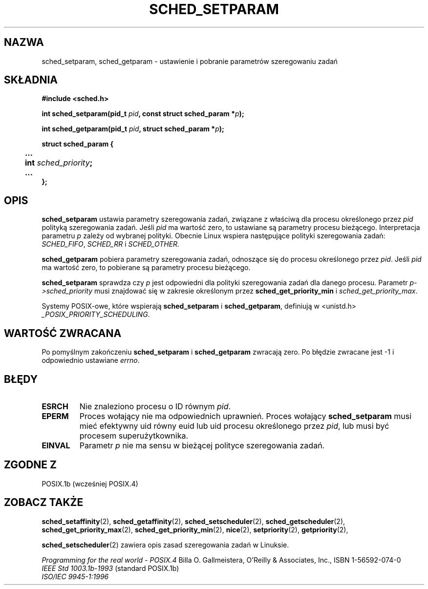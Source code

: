 .\" Hey Emacs! This file is -*- nroff -*- source.
.\"
.\" 1999 PTM Przemek Borys
.\" Aktualność: man-pages 1.54
.\"
.\" Copyright (C) Tom Bjorkholm & Markus Kuhn, 1996
.\"
.\" This is free documentation; you can redistribute it and/or
.\" modify it under the terms of the GNU General Public License as
.\" published by the Free Software Foundation; either version 2 of
.\" the License, or (at your option) any later version.
.\"
.\" The GNU General Public License's references to "object code"
.\" and "executables" are to be interpreted as the output of any
.\" document formatting or typesetting system, including
.\" intermediate and printed output.
.\"
.\" This manual is distributed in the hope that it will be useful,
.\" but WITHOUT ANY WARRANTY; without even the implied warranty of
.\" MERCHANTABILITY or FITNESS FOR A PARTICULAR PURPOSE.  See the
.\" GNU General Public License for more details.
.\"
.\" You should have received a copy of the GNU General Public
.\" License along with this manual; if not, write to the Free
.\" Software Foundation, Inc., 59 Temple Place, Suite 330, Boston, MA 02111,
.\" USA.
.\"
.\" 1996-04-01 Tom Bjorkholm <tomb@mydata.se>
.\"            First version written
.\" 1996-04-10 Markus Kuhn <mskuhn@cip.informatik.uni-erlangen.de>
.\"            revision
.\"
.TH SCHED_SETPARAM 2 1996-04-10 "Linux 1.3.81" "Podręcznik programisty Linuksa"
.SH NAZWA
sched_setparam, sched_getparam \- ustawienie i pobranie parametrów szeregowaniu zadań
.SH SKŁADNIA
.B #include <sched.h>
.sp
\fBint sched_setparam(pid_t \fIpid\fB, const struct sched_param *\fIp\fB);
.sp
\fBint sched_getparam(pid_t \fIpid\fB, struct sched_param *\fIp\fB);
.sp
.nf
.ta 4n
\fBstruct sched_param {
	...
	int \fIsched_priority\fB;
	...
};
.ta
.fi
.SH OPIS
.B sched_setparam
ustawia parametry szeregowania zadań, związane z właściwą dla procesu
określonego przez \fIpid\fR polityką szeregowania zadań.
Jeśli \fIpid\fR ma wartość zero, to ustawiane są parametry procesu bieżącego.
Interpretacja parametru \fIp\fR zależy od wybranej polityki. Obecnie Linux
wspiera następujące polityki szeregowania zadań:
.IR SCHED_FIFO ,
.I SCHED_RR
i
.IR SCHED_OTHER.

.B sched_getparam
pobiera parametry szeregowania zadań, odnoszące się do procesu określonego
przez \fIpid\fR. Jeśli \fIpid\fR ma wartość zero, to pobierane są parametry
procesu bieżącego.

.B sched_setparam
sprawdza czy \fIp\fR jest odpowiedni dla polityki szeregowania zadań dla
danego procesu. Parametr \fIp->sched_priority\fR musi znajdować się w zakresie
określonym przez \fBsched_get_priority_min\fR i \fIsched_get_priority_max\fR.

Systemy POSIX-owe, które wspierają
.B sched_setparam
i
.BR sched_getparam ,
definiują w <unistd.h>
.IR _POSIX_PRIORITY_SCHEDULING .

.SH "WARTOŚĆ ZWRACANA"
Po pomyślnym zakończeniu
.BR sched_setparam
i
.BR sched_getparam
zwracają zero.
Po błędzie zwracane jest \-1 i odpowiednio ustawiane
.IR errno .
.SH BŁĘDY
.TP
.B ESRCH
Nie znaleziono procesu o ID równym \fIpid\fR.
.TP
.B EPERM
Proces wołający nie ma odpowiednich uprawnień. Proces wołający
.BR sched_setparam
musi mieć efektywny uid równy euid lub uid procesu określonego przez
.IR pid ,
lub musi być procesem superużytkownika.
.TP
.B EINVAL
Parametr \fIp\fR nie ma sensu w bieżącej polityce szeregowania zadań.
.SH "ZGODNE Z"
POSIX.1b (wcześniej POSIX.4)
.SH "ZOBACZ TAKŻE"
.BR sched_setaffinity (2),
.BR sched_getaffinity (2),
.BR sched_setscheduler (2), 
.BR sched_getscheduler (2), 
.BR sched_get_priority_max (2), 
.BR sched_get_priority_min (2), 
.BR nice (2), 
.BR setpriority (2), 
.BR getpriority (2), 
.PP
.BR sched_setscheduler (2) 
zawiera opis zasad szeregowania zadań w Linuksie.
.PP
.I Programming for the real world \- POSIX.4
Billa O. Gallmeistera, O'Reilly & Associates, Inc., ISBN 1-56592-074-0
.br
.I IEEE Std 1003.1b-1993
(standard POSIX.1b)
.br
.I ISO/IEC 9945-1:1996
